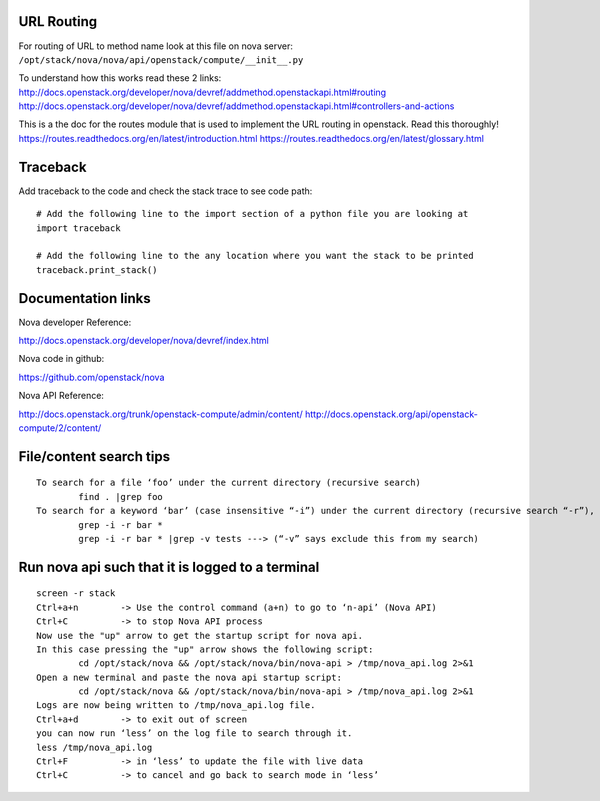 URL Routing
-----------

For routing of URL to method name look at this file on nova server:
``/opt/stack/nova/nova/api/openstack/compute/__init__.py``

To understand how this works read these 2 links:	
http://docs.openstack.org/developer/nova/devref/addmethod.openstackapi.html#routing
http://docs.openstack.org/developer/nova/devref/addmethod.openstackapi.html#controllers-and-actions

This is a the doc for the routes module that is used to implement the URL routing in openstack. Read this thoroughly!
https://routes.readthedocs.org/en/latest/introduction.html
https://routes.readthedocs.org/en/latest/glossary.html

Traceback
---------

Add traceback to the code and check the stack trace to see code path:
::
	# Add the following line to the import section of a python file you are looking at
	import traceback

	# Add the following line to the any location where you want the stack to be printed
	traceback.print_stack()

	
Documentation links
-------------------

Nova developer Reference:

http://docs.openstack.org/developer/nova/devref/index.html

Nova code in github:

https://github.com/openstack/nova

Nova API Reference:

http://docs.openstack.org/trunk/openstack-compute/admin/content/
http://docs.openstack.org/api/openstack-compute/2/content/


File/content search tips
-------------------------
::

	To search for a file ‘foo’ under the current directory (recursive search)
		find . |grep foo
	To search for a keyword ‘bar’ (case insensitive “-i”) under the current directory (recursive search “-r”), 
		grep -i -r bar *
		grep -i -r bar * |grep -v tests ---> (“-v” says exclude this from my search) 

Run nova api such that it is logged to a terminal
--------------------------------------------------
::

	screen -r stack
	Ctrl+a+n	-> Use the control command (a+n) to go to ‘n-api’ (Nova API)
	Ctrl+C 		-> to stop Nova API process
	Now use the "up" arrow to get the startup script for nova api.
	In this case pressing the "up" arrow shows the following script:
		cd /opt/stack/nova && /opt/stack/nova/bin/nova-api > /tmp/nova_api.log 2>&1
	Open a new terminal and paste the nova api startup script:
		cd /opt/stack/nova && /opt/stack/nova/bin/nova-api > /tmp/nova_api.log 2>&1
	Logs are now being written to /tmp/nova_api.log file.
	Ctrl+a+d	-> to exit out of screen
	you can now run ‘less’ on the log file to search through it. 
	less /tmp/nova_api.log
	Ctrl+F		-> in ‘less’ to update the file with live data
	Ctrl+C		-> to cancel and go back to search mode in ‘less’
 
     
